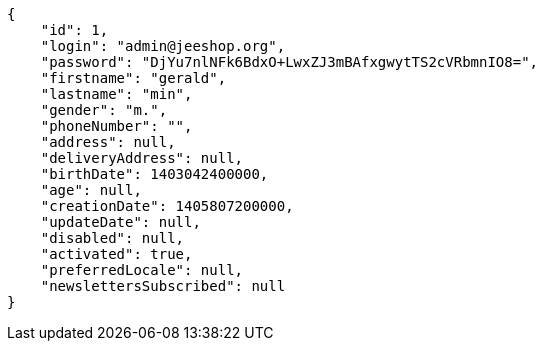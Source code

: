 [source,javascript]
----
{
    "id": 1,
    "login": "admin@jeeshop.org",
    "password": "DjYu7nlNFk6BdxO+LwxZJ3mBAfxgwytTS2cVRbmnIO8=",
    "firstname": "gerald",
    "lastname": "min",
    "gender": "m.",
    "phoneNumber": "",
    "address": null,
    "deliveryAddress": null,
    "birthDate": 1403042400000,
    "age": null,
    "creationDate": 1405807200000,
    "updateDate": null,
    "disabled": null,
    "activated": true,
    "preferredLocale": null,
    "newslettersSubscribed": null
}
----
